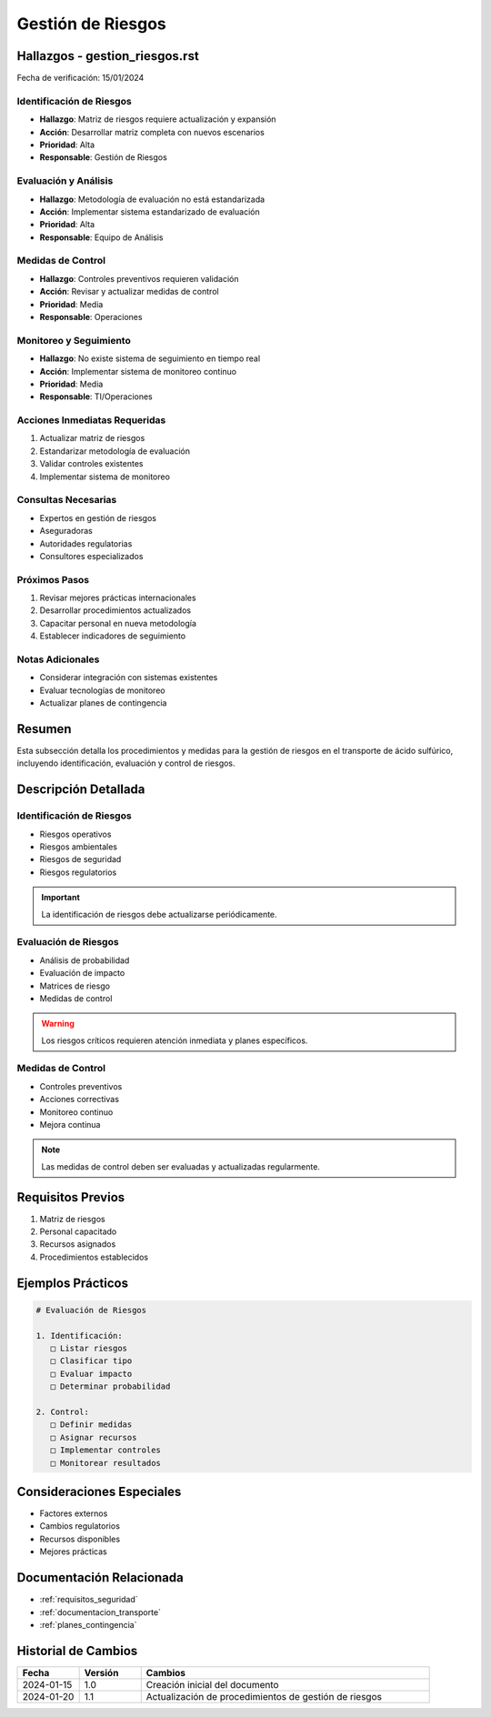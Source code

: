 .. _gestion_riesgos:

================
Gestión de Riesgos
================

.. meta::
   :description: Gestión de riesgos en el transporte de ácido sulfúrico entre México y Guatemala
   :keywords: riesgos, prevención, contingencias, emergencias, seguridad

Hallazgos - gestion_riesgos.rst
===========================

Fecha de verificación: 15/01/2024

Identificación de Riesgos
----------------------
* **Hallazgo**: Matriz de riesgos requiere actualización y expansión
* **Acción**: Desarrollar matriz completa con nuevos escenarios
* **Prioridad**: Alta
* **Responsable**: Gestión de Riesgos

Evaluación y Análisis
------------------
* **Hallazgo**: Metodología de evaluación no está estandarizada
* **Acción**: Implementar sistema estandarizado de evaluación
* **Prioridad**: Alta
* **Responsable**: Equipo de Análisis

Medidas de Control
---------------
* **Hallazgo**: Controles preventivos requieren validación
* **Acción**: Revisar y actualizar medidas de control
* **Prioridad**: Media
* **Responsable**: Operaciones

Monitoreo y Seguimiento
--------------------
* **Hallazgo**: No existe sistema de seguimiento en tiempo real
* **Acción**: Implementar sistema de monitoreo continuo
* **Prioridad**: Media
* **Responsable**: TI/Operaciones

Acciones Inmediatas Requeridas
---------------------------
1. Actualizar matriz de riesgos
2. Estandarizar metodología de evaluación
3. Validar controles existentes
4. Implementar sistema de monitoreo

Consultas Necesarias
-----------------
* Expertos en gestión de riesgos
* Aseguradoras
* Autoridades regulatorias
* Consultores especializados

Próximos Pasos
------------
1. Revisar mejores prácticas internacionales
2. Desarrollar procedimientos actualizados
3. Capacitar personal en nueva metodología
4. Establecer indicadores de seguimiento

Notas Adicionales
--------------
* Considerar integración con sistemas existentes
* Evaluar tecnologías de monitoreo
* Actualizar planes de contingencia

Resumen
=======

Esta subsección detalla los procedimientos y medidas para la gestión de riesgos en el transporte de ácido sulfúrico, incluyendo identificación, evaluación y control de riesgos.

Descripción Detallada
===================

Identificación de Riesgos
---------------------

* Riesgos operativos
* Riesgos ambientales
* Riesgos de seguridad
* Riesgos regulatorios

.. important::
   La identificación de riesgos debe actualizarse periódicamente.

Evaluación de Riesgos
-----------------

* Análisis de probabilidad
* Evaluación de impacto
* Matrices de riesgo
* Medidas de control

.. warning::
   Los riesgos críticos requieren atención inmediata y planes específicos.

Medidas de Control
--------------

* Controles preventivos
* Acciones correctivas
* Monitoreo continuo
* Mejora continua

.. note::
   Las medidas de control deben ser evaluadas y actualizadas regularmente.

Requisitos Previos
================

1. Matriz de riesgos
2. Personal capacitado
3. Recursos asignados
4. Procedimientos establecidos

Ejemplos Prácticos
================

.. code-block:: text

   # Evaluación de Riesgos
   
   1. Identificación:
      □ Listar riesgos
      □ Clasificar tipo
      □ Evaluar impacto
      □ Determinar probabilidad
   
   2. Control:
      □ Definir medidas
      □ Asignar recursos
      □ Implementar controles
      □ Monitorear resultados

Consideraciones Especiales
=======================

* Factores externos
* Cambios regulatorios
* Recursos disponibles
* Mejores prácticas

Documentación Relacionada
======================

* :ref:`requisitos_seguridad`
* :ref:`documentacion_transporte`
* :ref:`planes_contingencia`

Historial de Cambios
==================

.. list-table::
   :header-rows: 1
   :widths: 15 15 70

   * - Fecha
     - Versión
     - Cambios
   * - 2024-01-15
     - 1.0
     - Creación inicial del documento
   * - 2024-01-20
     - 1.1
     - Actualización de procedimientos de gestión de riesgos 
